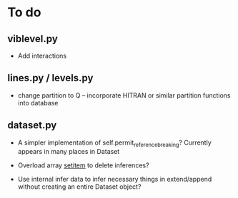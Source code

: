 * To do

** viblevel.py 
 
 - Add interactions 

** lines.py / levels.py

 - change partition to Q -- incorporate HITRAN or similar partition
   functions into database

** dataset.py

 - A simpler implementation of self.permit_reference_breaking?
   Currently appears in many places in Dataset

 - Overload array __setitem__ to delete inferences?

 - Use internal infer data to infer necessary things in extend/append
   without creating an entire Dataset object?

 

